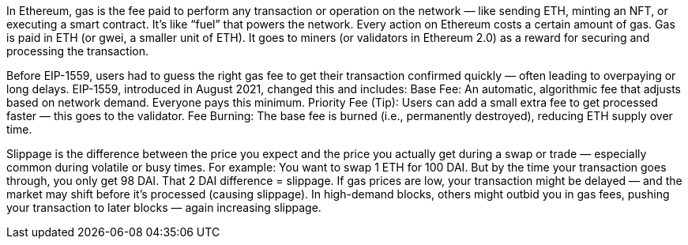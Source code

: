In Ethereum, gas is the fee paid to perform any transaction or operation on the network — like sending ETH, minting an NFT, or executing a smart contract. 
It’s like “fuel” that powers the network.
Every action on Ethereum costs a certain amount of gas.
Gas is paid in ETH (or gwei, a smaller unit of ETH).
It goes to miners (or validators in Ethereum 2.0) as a reward for securing and processing the transaction.

Before EIP-1559, users had to guess the right gas fee to get their transaction confirmed quickly — often leading to overpaying or long delays.
EIP-1559, introduced in August 2021, changed this and includes:
Base Fee: An automatic, algorithmic fee that adjusts based on network demand. Everyone pays this minimum.
Priority Fee (Tip): Users can add a small extra fee to get processed faster — this goes to the validator.
Fee Burning: The base fee is burned (i.e., permanently destroyed), reducing ETH supply over time.

Slippage is the difference between the price you expect and the price you actually get during a swap or trade — especially common during volatile or busy times.
For example:
You want to swap 1 ETH for 100 DAI. But by the time your transaction goes through, you only get 98 DAI.
That 2 DAI difference = slippage.
If gas prices are low, your transaction might be delayed — and the market may shift before it’s processed (causing slippage).
In high-demand blocks, others might outbid you in gas fees, pushing your transaction to later blocks — again increasing slippage.

